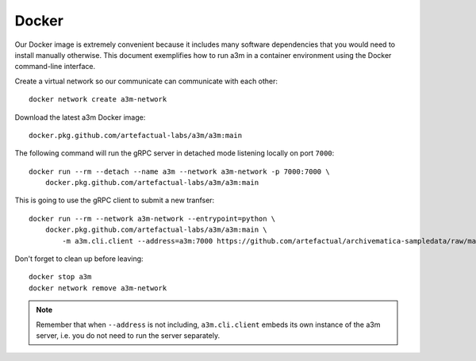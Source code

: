 ======
Docker
======

Our Docker image  is extremely convenient because it includes many software
dependencies that you would need to install manually otherwise. This document
exemplifies how to run a3m in a container environment using the Docker
command-line interface.

Create a virtual network so our communicate can communicate with each other::

    docker network create a3m-network

Download the latest a3m Docker image::

    docker.pkg.github.com/artefactual-labs/a3m/a3m:main

The following command will run the gRPC server in detached mode listening locally on port ``7000``::

    docker run --rm --detach --name a3m --network a3m-network -p 7000:7000 \
        docker.pkg.github.com/artefactual-labs/a3m/a3m:main

This is going to use the gRPC client to submit a new tranfser::

    docker run --rm --network a3m-network --entrypoint=python \
        docker.pkg.github.com/artefactual-labs/a3m/a3m:main \
            -m a3m.cli.client --address=a3m:7000 https://github.com/artefactual/archivematica-sampledata/raw/master/SampleTransfers/ZippedDirectoryTransfers/DemoTransferCSV.zip

Don't forget to clean up before leaving::

    docker stop a3m
    docker network remove a3m-network

.. note::

   Remember that when ``--address`` is not including, ``a3m.cli.client`` embeds
   its own instance of the a3m server, i.e. you do not need to run the server
   separately.
